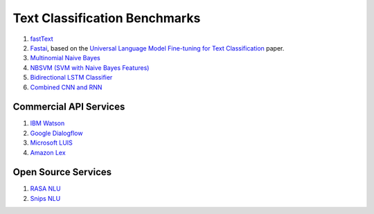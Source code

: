 Text Classification Benchmarks
^^^^^^^^^^^^^^^^^^^^^^^^^^^^^^

1. `fastText <fasttext/>`_
2. `Fastai <fastai/>`_, based on the `Universal Language Model Fine-tuning for Text Classification <https://arxiv.org/pdf/1801.06146.pdf>`_ paper.
3. `Multinomial Naive Bayes <multinomial_naive_bayes/>`_
4. `NBSVM (SVM with Naive Bayes Features) <nbsvm/>`_
5. `Bidirectional LSTM Classifier <bi_lstm/>`_
6. `Combined CNN and RNN <../tf_model/text_classifier/>`_


Commercial API Services
"""""""""""""""""""""""

1. `IBM Watson <api_services/watson_service.py>`_
2. `Google Dialogflow <api_services/dialogflow_service.py>`_
3. `Microsoft LUIS <api_services/luis_service.py>`_
4. `Amazon Lex <api_services/lex_service.py>`_


Open Source Services
""""""""""""""""""""

1. `RASA NLU <api_services/rasa_service.py>`_
2. `Snips NLU <api_services/snips_service.py>`_
